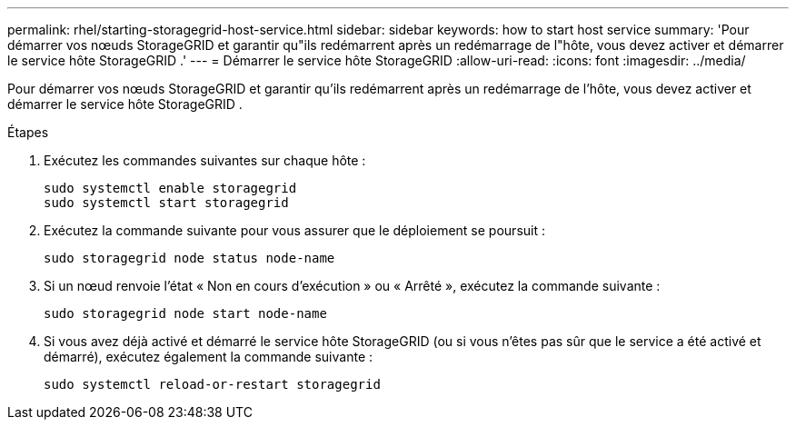 ---
permalink: rhel/starting-storagegrid-host-service.html 
sidebar: sidebar 
keywords: how to start host service 
summary: 'Pour démarrer vos nœuds StorageGRID et garantir qu"ils redémarrent après un redémarrage de l"hôte, vous devez activer et démarrer le service hôte StorageGRID .' 
---
= Démarrer le service hôte StorageGRID
:allow-uri-read: 
:icons: font
:imagesdir: ../media/


[role="lead"]
Pour démarrer vos nœuds StorageGRID et garantir qu'ils redémarrent après un redémarrage de l'hôte, vous devez activer et démarrer le service hôte StorageGRID .

.Étapes
. Exécutez les commandes suivantes sur chaque hôte :
+
[listing]
----
sudo systemctl enable storagegrid
sudo systemctl start storagegrid
----
. Exécutez la commande suivante pour vous assurer que le déploiement se poursuit :
+
[listing]
----
sudo storagegrid node status node-name
----
. Si un nœud renvoie l'état « Non en cours d'exécution » ou « Arrêté », exécutez la commande suivante :
+
[listing]
----
sudo storagegrid node start node-name
----
. Si vous avez déjà activé et démarré le service hôte StorageGRID (ou si vous n'êtes pas sûr que le service a été activé et démarré), exécutez également la commande suivante :
+
[listing]
----
sudo systemctl reload-or-restart storagegrid
----

